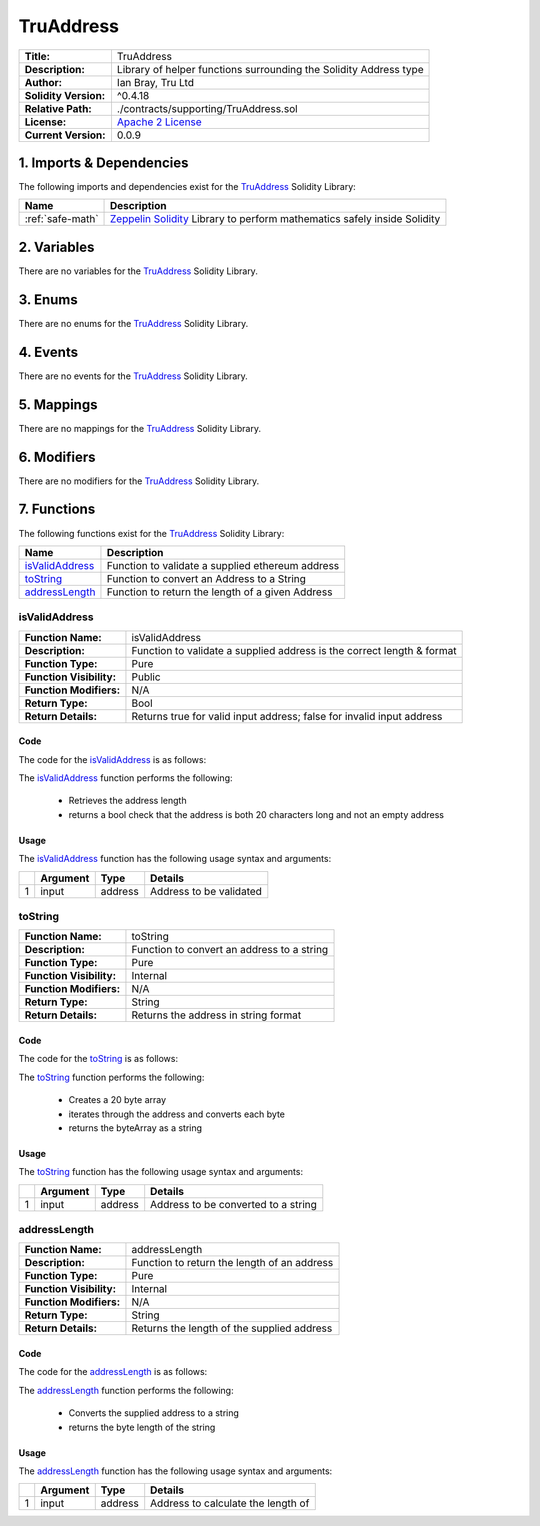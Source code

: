 .. ------------------------------------------------------------------------------------------------
.. TRUADDRESS
.. ------------------------------------------------------------------------------------------------

.. _tru-address:

TruAddress
---------------------------------------

+-----------------------+-------------------------------------------------------------------------+
| **Title:**            | TruAddress                                                              |
+-----------------------+-------------------------------------------------------------------------+
| **Description:**      | Library of helper functions surrounding the Solidity Address type       |
+-----------------------+-------------------------------------------------------------------------+
| **Author:**           | Ian Bray, Tru Ltd                                                       |
+-----------------------+-------------------------------------------------------------------------+
| **Solidity Version:** | ^0.4.18                                                                 |
+-----------------------+-------------------------------------------------------------------------+
| **Relative Path:**    | ./contracts/supporting/TruAddress.sol                                   |
+-----------------------+-------------------------------------------------------------------------+
| **License:**          | `Apache 2 License`_                                                     |
+-----------------------+-------------------------------------------------------------------------+
| **Current Version:**  | 0.0.9                                                                   |
+-----------------------+-------------------------------------------------------------------------+

.. ------------------------------------------------------------------------------------------------

.. _tru-address-imports:

1. Imports & Dependencies
~~~~~~~~~~~~~~~~~~~~~~~~~~~~~~~~~~~~~~~

The following imports and dependencies exist for the `TruAddress`_ Solidity Library:

+------------------+------------------------------------------------------------------------------+
| **Name**         | **Description**                                                              |
+------------------+------------------------------------------------------------------------------+
| :ref:`safe-math` | `Zeppelin Solidity`_ Library to perform mathematics safely inside Solidity   |
+------------------+------------------------------------------------------------------------------+

.. ------------------------------------------------------------------------------------------------

.. _tru-address-variables:

2. Variables
~~~~~~~~~~~~~~~~~~~~~~~~~~~~~~~~~~~~~~~

There are no variables for the `TruAddress`_ Solidity Library.

.. ------------------------------------------------------------------------------------------------

.. _tru-address-enums:

3. Enums
~~~~~~~~~~~~~~~~~~~~~~~~~~~~~~~~~~~~~~~

There are no enums for the `TruAddress`_ Solidity Library.

.. ------------------------------------------------------------------------------------------------

.. _tru-address-events:

4. Events
~~~~~~~~~~~~~~~~~~~~~~~~~~~~~~~~~~~~~~~

There are no events for the `TruAddress`_ Solidity Library.

.. ------------------------------------------------------------------------------------------------

.. _tru-address-mappings:

5. Mappings
~~~~~~~~~~~~~~~~~~~~~~~~~~~~~~~~~~~~~~~

There are no mappings for the `TruAddress`_ Solidity Library.

.. ------------------------------------------------------------------------------------------------

.. _tru-address-modifiers:

6. Modifiers
~~~~~~~~~~~~~~~~~~~~~~~~~~~~~~~~~~~~~~~

There are no modifiers for the `TruAddress`_ Solidity Library.

.. ------------------------------------------------------------------------------------------------

.. _tru-address-functions:

7. Functions
~~~~~~~~~~~~~~~~~~~~~~~~~~~~~~~~~~~~~~~

The following functions exist for the `TruAddress`_ Solidity Library:

+-------------------------+-----------------------------------------------------------------------+
| **Name**                |  **Description**                                                      |
+-------------------------+-----------------------------------------------------------------------+
| `isValidAddress`_       | Function to validate a supplied ethereum address                      |
+-------------------------+-----------------------------------------------------------------------+
| `toString`_             | Function to convert an Address to a String                            |
+-------------------------+-----------------------------------------------------------------------+
| `addressLength`_        | Function to return the length of a given Address                      |
+-------------------------+-----------------------------------------------------------------------+

.. ------------------------------------------------------------------------------------------------

.. _tru-address-is-valid-address:

isValidAddress
'''''''''''''''''''''

+--------------------------+-----------------------------------------------------------------------+
| **Function Name:**       | isValidAddress                                                        |
+--------------------------+-----------------------------------------------------------------------+
| **Description:**         | Function to validate a supplied address is the correct length & format|
+--------------------------+-----------------------------------------------------------------------+
| **Function Type:**       | Pure                                                                  |
+--------------------------+-----------------------------------------------------------------------+
| **Function Visibility:** | Public                                                                |
+--------------------------+-----------------------------------------------------------------------+
| **Function Modifiers:**  | N/A                                                                   |
+--------------------------+-----------------------------------------------------------------------+
| **Return Type:**         | Bool                                                                  |
+--------------------------+-----------------------------------------------------------------------+
| **Return Details:**      | Returns true for valid input address; false for invalid input address |
+--------------------------+-----------------------------------------------------------------------+

Code
^^^^^^^^^^^^^^^^^^^^^

The code for the `isValidAddress`_ is as follows:

.. code-block:: c
    :caption: **isValidAddress 0.0.9 Code**

    function isValidAddress(address input) public pure returns (bool) {
        uint addrLength = addressLength(input);
        return ((addrLength == 20) && (input != address(0)));
    }

The `isValidAddress`_ function performs the following:

 - Retrieves the address length
 - returns a bool check that the address is both 20 characters long and not an empty address

Usage
^^^^^^^^^^^^^^^^^^^^^

The `isValidAddress`_ function has the following usage syntax and arguments:

+---+--------------+----------+-------------------------------------------------------------------+
|   | **Argument** | **Type** | **Details**                                                       |
+---+--------------+----------+-------------------------------------------------------------------+
| 1 |  input       | address  | Address to be validated                                           |
+---+--------------+----------+-------------------------------------------------------------------+

.. code-block:: c
    :caption: **isValidAddress Usage Example**

    isValidAddress(0x123456789abcdefghijklmnopqrstuvwxyz98765);

.. ------------------------------------------------------------------------------------------------

.. _tru-address-to-string:

toString
'''''''''''''''''''''

+--------------------------+-----------------------------------------------------------------------+
| **Function Name:**       | toString                                                              |
+--------------------------+-----------------------------------------------------------------------+
| **Description:**         | Function to convert an address to a string                            |
+--------------------------+-----------------------------------------------------------------------+
| **Function Type:**       | Pure                                                                  |
+--------------------------+-----------------------------------------------------------------------+
| **Function Visibility:** | Internal                                                              |
+--------------------------+-----------------------------------------------------------------------+
| **Function Modifiers:**  | N/A                                                                   |
+--------------------------+-----------------------------------------------------------------------+
| **Return Type:**         | String                                                                |
+--------------------------+-----------------------------------------------------------------------+
| **Return Details:**      | Returns the address in string format                                  |
+--------------------------+-----------------------------------------------------------------------+

Code
^^^^^^^^^^^^^^^^^^^^^

The code for the `toString`_ is as follows:

.. code-block:: c
    :caption: **toString 0.0.9 Code**

    function toString(address input) internal pure returns (string) {
        bytes memory byteArray = new bytes(20);
        for (uint i = 0; i < 20; i++) {
            byteArray[i] = byte(uint8(uint(input) / (2**(8*(19 - i)))));
        }
        return string(byteArray);
    }

The `toString`_ function performs the following:

 - Creates a 20 byte array
 - iterates through the address and converts each byte
 - returns the byteArray as a string

Usage
^^^^^^^^^^^^^^^^^^^^^

The `toString`_ function has the following usage syntax and arguments:

+---+--------------+----------+-------------------------------------------------------------------+
|   | **Argument** | **Type** | **Details**                                                       |
+---+--------------+----------+-------------------------------------------------------------------+
| 1 |  input       | address  | Address to be converted to a string                               |
+---+--------------+----------+-------------------------------------------------------------------+

.. code-block:: c
    :caption: **toString Usage Example**

    toString(0x123456789abcdefghijklmnopqrstuvwxyz98765);

.. ------------------------------------------------------------------------------------------------

.. _tru-address-address-length:

addressLength
'''''''''''''''''''''

+--------------------------+-----------------------------------------------------------------------+
| **Function Name:**       | addressLength                                                         |
+--------------------------+-----------------------------------------------------------------------+
| **Description:**         | Function to return the length of an address                           |
+--------------------------+-----------------------------------------------------------------------+
| **Function Type:**       | Pure                                                                  |
+--------------------------+-----------------------------------------------------------------------+
| **Function Visibility:** | Internal                                                              |
+--------------------------+-----------------------------------------------------------------------+
| **Function Modifiers:**  | N/A                                                                   |
+--------------------------+-----------------------------------------------------------------------+
| **Return Type:**         | String                                                                |
+--------------------------+-----------------------------------------------------------------------+
| **Return Details:**      | Returns the length of the supplied address                            |
+--------------------------+-----------------------------------------------------------------------+

Code
^^^^^^^^^^^^^^^^^^^^^

The code for the `addressLength`_ is as follows:

.. code-block:: c
   :caption: **addressLength 0.0.9 Code**

    function addressLength(address input) internal pure returns (uint) {
        string memory addressStr = toString(input);
        return bytes(addressStr).length;
    }

The `addressLength`_ function performs the following:

 - Converts the supplied address to a string
 - returns the byte length of the string

Usage
^^^^^^^^^^^^^^^^^^^^^

The `addressLength`_ function has the following usage syntax and arguments:

+---+--------------+----------+-------------------------------------------------------------------+
|   | **Argument** | **Type** | **Details**                                                       |
+---+--------------+----------+-------------------------------------------------------------------+
| 1 |  input       | address  | Address to calculate the length of                                |
+---+--------------+----------+-------------------------------------------------------------------+

.. code-block:: c
   :caption: **addressLength Usage Example**

    addressLength(0x123456789abcdefghijklmnopqrstuvwxyz98765);

.. ------------------------------------------------------------------------------------------------
.. URLs used throughout this page
.. ------------------------------------------------------------------------------------------------

.. _Zeppelin Solidity: https://github.com/OpenZeppelin/zeppelin-solidity
.. _Apache 2 License: https://raw.githubusercontent.com/TruLtd/tru-reputation-token/master/LICENSE

.. ------------------------------------------------------------------------------------------------
.. END OF TRUADDRESS
.. ------------------------------------------------------------------------------------------------


